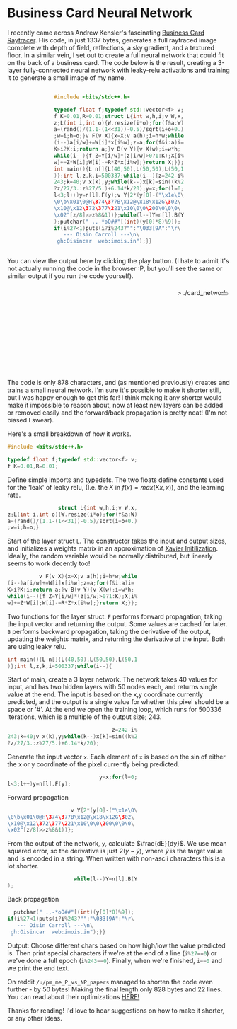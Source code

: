 #+BEGIN_COMMENT
.. title: Card Network
.. slug: card-network
.. date: 2020-05-24 23:36:12 UTC+01:00
.. tags: programming, machine-learning
.. category:
.. link:
.. has_math: true
.. description: A tiny neural network in c++
.. type: text
#+END_COMMENT

#+PROPERTY: header-args :exports code

* Business Card Neural Network
I recently came across Andrew Kensler's fascinating [[https://fabiensanglard.net/rayTracing_back_of_business_card/][Business Card Raytracer]]. His code, in just 1337 bytes, generates a full raytraced image complete with depth of field, reflections, a sky gradient, and a textured floor. In a similar vein, I set out to create a full neural network that could fit on the back of a business card. The code below is the result, creating a 3-layer fully-connected neural network with leaky-relu activations and training it to generate a small image of my name.

#+BEGIN_EXPORT html
<div style="text-align:center">
<div style="display:inline-block; text-align:left">
#+END_EXPORT
#+BEGIN_SRC cpp
#include <bits/stdc++.h>

typedef float f;typedef std::vector<f> v;
f K=0.01,R=0.01;struct L{int w,h,i;v W,x,
z;L(int i,int o){W.resize(i*o);for(f&a:W)
a=(rand()/(1.1-(1<<31))-0.5)/sqrt(i+o+0.)
;w=i;h=o;}v F(v X){x=X;v a(h);i=h*w;while
(i--)a[i/w]+=W[i]*x[i%w];z=a;for(f&i:a)i=
K>i?K:i;return a;}v B(v Y){v X(w);i=w*h;
while(i--){f Z=Y[i/w]*(z[i/w]>0?1:K);X[i%
w]+=Z*W[i];W[i]-=R*Z*x[i%w];}return X;}};
int main(){L n[]{L(40,50),L(50,50),L(50,1
)};int l,z,k,i=500337;while(i--){z=242-i%
243;k=40;v x(k),y;while(k--)x[k]=sin((k%2
?z/27/3.:z%27/5.)+6.14*k/20);y=x;for(l=0;
l<3;l++)y=n[l].F(y);v Y{2*(y[0]-("\x1e\0\
\0\b\x01\0@H\374\377B\x12@\x18\x12G\302\
\x10@\x12\372\377\221\x10\0\0\200\0\0\0\
\x02"[z/8]>>z%8&1))};while(l--)Y=n[l].B(Y
);putchar(" .,-*oO##"[(int)(y[0]*8)%9]);
if(i%27<1)puts(i?i%243?"":"\033[9A":"\r\
   --- Oisin Carroll ---\n\
 gh:Oisincar  web:imois.in");}}
#+END_SRC
#+BEGIN_EXPORT html
</div>
</div>
#+END_EXPORT

You can view the output here by clicking the play button. (I hate to admit it's not actually running the code in the browser :P, but you'll see the same or similar output if you run the code yourself).

#+BEGIN_EXPORT html
<div style="text-align:right; position:relative;">
<div class="terminal-code" id="div1" style="height:13em; padding:0.5em" >> ./card_network</div>
<button class="button-pp" style="position:absolute; top:15px; right:5px;"></button>
<script src="../assets/js/card_network/fk_network.js"></script>
</div>
#+END_EXPORT

The code is only 878 characters, and (as mentioned previously) creates and trains a small neural network. I'm sure it's possible to make it shorter still, but I was happy enough to get this far! I think making it any shorter would make it impossible to reason about, now at least new layers can be added or removed easily and the forward/back propagation is pretty neat! (I'm not biased I swear).

Here's a small breakdown of how it works.

#+BEGIN_EXPORT css
code-col {
    display:inline-block;
    text-align:left
}
#+END_EXPORT

# Open big column, wrap code block.
# <div style="text-align:center; column-count:2">
#+BEGIN_EXPORT html
<div class="code-row">
<div class="code-col">
#+END_EXPORT
#+BEGIN_SRC cpp
#include <bits/stdc++.h>

typedef float f;typedef std::vector<f> v;
f K=0.01,R=0.01;
#+END_SRC
#+BEGIN_EXPORT html
</div>
<div class="code-col">
#+END_EXPORT

Define simple imports and typedefs. The two floats define constants used for the 'leak' of leaky relu, (I.e. the $K$ in $f(x) = max(Kx, x)$), and the learning rate.

# Close column divs... Start again!

#+BEGIN_EXPORT html
</div>
</div>
<div class="code-row">
<div class="code-col">
#+END_EXPORT
#+BEGIN_SRC cpp
                struct L{int w,h,i;v W,x,
z;L(int i,int o){W.resize(i*o);for(f&a:W)
a=(rand()/(1.1-(1<<31))-0.5)/sqrt(i+o+0.)
;w=i;h=o;}
#+END_SRC
#+BEGIN_EXPORT html
</div>
<div class="code-col">
#+END_EXPORT

Start of the layer struct src_cpp{L}. The constructor takes the input and output sizes, and initializes a weights matrix in an approximation of [[https://towardsdatascience.com/weight-initialization-in-neural-networks-a-journey-from-the-basics-to-kaiming-954fb9b47c79][Xavier Initilization]]. Ideally, the random variable would be normally distributed, but linearly seems to work decently too!

#+BEGIN_EXPORT html
</div>
</div>
<div class="code-row">
<div class="code-col">
#+END_EXPORT
#+BEGIN_SRC cpp
          v F(v X){x=X;v a(h);i=h*w;while
(i--)a[i/w]+=W[i]x[i%w];z=a;for(f&i:a)i=
K>i?K:i;return a;}v B(v Y){v X(w);i=w*h;
while(i--){f Z=Y[i/w]*(z[i/w]>0?1:K);X[i%
w]+=Z*W[i];W[i]-=R*Z*x[i%w];}return X;}};
#+END_SRC
#+BEGIN_EXPORT html
</div>
<div class="code-col">
#+END_EXPORT

Two functions for the layer struct. src_cpp{F} performs forward propagation, taking the input vector and returning the output. Some values are cached for later. src_cpp{B} performs backward propagation, taking the derivative of the output, updating the weights matrix, and returning the derivative of the input. Both are using leaky relu.

#+BEGIN_EXPORT html
</div>
</div>
<div class="code-row">
<div class="code-col">
#+END_EXPORT
#+BEGIN_SRC cpp
int main(){L n[]{L(40,50),L(50,50),L(50,1
)};int l,z,k,i=500337;while(i--){
#+END_SRC
#+BEGIN_EXPORT html
</div>
<div class="code-col">
#+END_EXPORT
Start of main, create a 3 layer network. The network takes 40 values for input, and has two hidden layers with 50 nodes each, and returns single value at the end. The input is based on the x,y coordinate currently predicted, and the output is a single value for whether this pixel should be a space or '#'. At the end we open the training loop, which runs for 500336 iterations, which is a multiple of the output size; 243.
#+BEGIN_EXPORT html
</div>
</div>
<div class="code-row">
<div class="code-col">
#+END_EXPORT
#+BEGIN_SRC cpp
                                 z=242-i%
243;k=40;v x(k),y;while(k--)x[k]=sin((k%2
?z/27/3.:z%27/5.)+6.14*k/20);
#+END_SRC
#+BEGIN_EXPORT html
</div>
<div class="code-col">
#+END_EXPORT
Generate the input vector src_cpp{x}. Each element of src_cpp{x} is based on the sin of either the x or y coordinate of the pixel currently being predicted.
#+BEGIN_EXPORT html
</div>
</div>
<div class="code-row">
<div class="code-col">
#+END_EXPORT
#+BEGIN_SRC cpp
                             y=x;for(l=0;
l<3;l++)y=n[l].F(y);
#+END_SRC
#+BEGIN_EXPORT html
</div>
<div class="code-col smol-text-col">
#+END_EXPORT
Forward propagation
#+BEGIN_EXPORT html
</div>
</div>
<div class="code-row">
<div class="code-col">
#+END_EXPORT
#+BEGIN_SRC cpp
                    v Y{2*(y[0]-("\x1e\0\
\0\b\x01\0@H\374\377B\x12@\x18\x12G\302\
\x10@\x12\372\377\221\x10\0\0\200\0\0\0\
\x02"[z/8]>>z%8&1))};
#+END_SRC
#+BEGIN_EXPORT html
</div>
<div class="code-col smol-text-col">
#+END_EXPORT
From the output of the network, src_cpp{y}, calculate $\frac{dE}{dy}$. We use mean squared error, so the derivative is just $2(y-\hat{y})$, where $\hat{y}$ is the target value and is encoded in a string. When written with non-ascii characters this is a lot shorter.
#+BEGIN_EXPORT html
</div>
</div>
<div class="code-row">
<div class="code-col">
#+END_EXPORT
#+BEGIN_SRC cpp
                     while(l--)Y=n[l].B(Y
);
#+END_SRC
#+BEGIN_EXPORT html
</div>
<div class="code-col smol-text-col">
#+END_EXPORT
Back propagation
#+BEGIN_EXPORT html
</div>
</div>
<div class="code-row">
<div class="code-col">
#+END_EXPORT
#+BEGIN_SRC cpp
  putchar(" .,-*oO##"[(int)(y[0]*8)%9]);
if(i%27<1)puts(i?i%243?"":"\033[9A":"\r\
   --- Oisin Carroll ---\n\
 gh:Oisincar  web:imois.in");}}
#+END_SRC
#+BEGIN_EXPORT html
</div>
<div class="code-col">
#+END_EXPORT
Output: Choose different chars based on how high/low the value predicted is. Then print special characters if we're at the end of a line (src_cpp{i%27==0}) or we've done a full epoch (src_cpp{i%243==0}). Finally, when we're finished, src_cpp{i==0} and we print the end text.
#+BEGIN_EXPORT html
</div>
</div>
#+END_EXPORT

On reddit =/u/pm_me_P_vs_NP_papers= managed to shorten the code even further - by 50 bytes! Making the final length only 828 bytes and 22 lines. You can read about their optimizations [[https://www.reddit.com/r/tinycode/comments/hiscpb/business_card_neural_network/fwkg9i9?utm_source=share&utm_medium=web2x][HERE!]]

Thanks for reading! I'd love to hear suggestions on how to make it shorter, or any other ideas.
